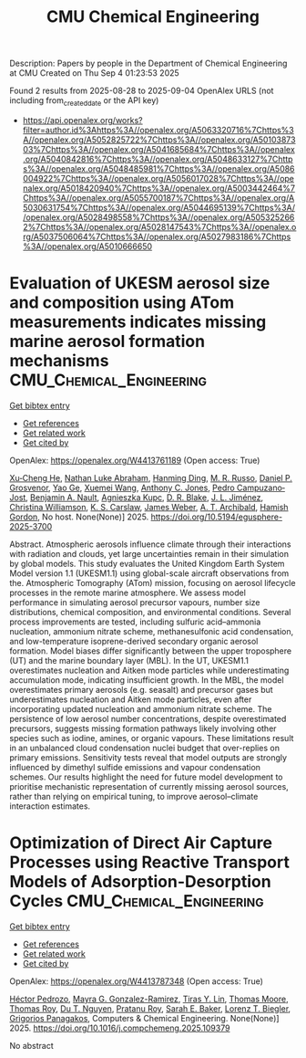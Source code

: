 #+TITLE: CMU Chemical Engineering
Description: Papers by people in the Department of Chemical Engineering at CMU
Created on Thu Sep  4 01:23:53 2025

Found 2 results from 2025-08-28 to 2025-09-04
OpenAlex URLS (not including from_created_date or the API key)
- [[https://api.openalex.org/works?filter=author.id%3Ahttps%3A//openalex.org/A5063320716%7Chttps%3A//openalex.org/A5052825722%7Chttps%3A//openalex.org/A5010387303%7Chttps%3A//openalex.org/A5041685684%7Chttps%3A//openalex.org/A5040842816%7Chttps%3A//openalex.org/A5048633127%7Chttps%3A//openalex.org/A5048485981%7Chttps%3A//openalex.org/A5086004922%7Chttps%3A//openalex.org/A5056017028%7Chttps%3A//openalex.org/A5018420940%7Chttps%3A//openalex.org/A5003442464%7Chttps%3A//openalex.org/A5055700187%7Chttps%3A//openalex.org/A5030631754%7Chttps%3A//openalex.org/A5044695139%7Chttps%3A//openalex.org/A5028498558%7Chttps%3A//openalex.org/A5053252662%7Chttps%3A//openalex.org/A5028147543%7Chttps%3A//openalex.org/A5037506064%7Chttps%3A//openalex.org/A5027983186%7Chttps%3A//openalex.org/A5010666650]]

* Evaluation of UKESM aerosol size and composition using ATom measurements indicates missing marine aerosol formation mechanisms  :CMU_Chemical_Engineering:
:PROPERTIES:
:UUID: https://openalex.org/W4413761189
:TOPICS: Atmospheric chemistry and aerosols
:PUBLICATION_DATE: 2025-08-27
:END:    
    
[[elisp:(doi-add-bibtex-entry "https://doi.org/10.5194/egusphere-2025-3700")][Get bibtex entry]] 

- [[elisp:(progn (xref--push-markers (current-buffer) (point)) (oa--referenced-works "https://openalex.org/W4413761189"))][Get references]]
- [[elisp:(progn (xref--push-markers (current-buffer) (point)) (oa--related-works "https://openalex.org/W4413761189"))][Get related work]]
- [[elisp:(progn (xref--push-markers (current-buffer) (point)) (oa--cited-by-works "https://openalex.org/W4413761189"))][Get cited by]]

OpenAlex: https://openalex.org/W4413761189 (Open access: True)
    
[[https://openalex.org/A5043129752][Xu‐Cheng He]], [[https://openalex.org/A5078321071][Nathan Luke Abraham]], [[https://openalex.org/A5028462074][Hanming Ding]], [[https://openalex.org/A5039808740][M. R. Russo]], [[https://openalex.org/A5028113214][Daniel P. Grosvenor]], [[https://openalex.org/A5046345910][Yao Ge]], [[https://openalex.org/A5100390606][Xuemei Wang]], [[https://openalex.org/A5025245146][Anthony C. Jones]], [[https://openalex.org/A5025491485][Pedro Campuzano‐Jost]], [[https://openalex.org/A5005329534][Benjamin A. Nault]], [[https://openalex.org/A5023718996][Agnieszka Kupc]], [[https://openalex.org/A5046694694][D. R. Blake]], [[https://openalex.org/A5081595136][J. L. Jiménez]], [[https://openalex.org/A5088165219][Christina Williamson]], [[https://openalex.org/A5061310552][K. S. Carslaw]], [[https://openalex.org/A5045012555][James Weber]], [[https://openalex.org/A5042559521][A. T. Archibald]], [[https://openalex.org/A5086004922][Hamish Gordon]], No host. None(None)] 2025. https://doi.org/10.5194/egusphere-2025-3700 
     
Abstract. Atmospheric aerosols influence climate through their interactions with radiation and clouds, yet large uncertainties remain in their simulation by global models. This study evaluates the United Kingdom Earth System Model version 1.1 (UKESM1.1) using global-scale aircraft observations from the. Atmospheric Tomography (ATom) mission, focusing on aerosol lifecycle processes in the remote marine atmosphere. We assess model performance in simulating aerosol precursor vapours, number size distributions, chemical composition, and environmental conditions. Several process improvements are tested, including sulfuric acid–ammonia nucleation, ammonium nitrate scheme, methanesulfonic acid condensation, and low-temperature isoprene-derived secondary organic aerosol formation. Model biases differ significantly between the upper troposphere (UT) and the marine boundary layer (MBL). In the UT, UKESM1.1 overestimates nucleation and Aitken mode particles while underestimating accumulation mode, indicating insufficient growth. In the MBL, the model overestimates primary aerosols (e.g. seasalt) and precursor gases but underestimates nucleation and Aitken mode particles, even after incorporating updated nucleation and ammonium nitrate scheme. The persistence of low aerosol number concentrations, despite overestimated precursors, suggests missing formation pathways likely involving other species such as iodine, amines, or organic vapours. These limitations result in an unbalanced cloud condensation nuclei budget that over-replies on primary emissions. Sensitivity tests reveal that model outputs are strongly influenced by dimethyl sulfide emissions and vapour condensation schemes. Our results highlight the need for future model development to prioritise mechanistic representation of currently missing aerosol sources, rather than relying on empirical tuning, to improve aerosol–climate interaction estimates.    

    

* Optimization of Direct Air Capture Processes using Reactive Transport Models of Adsorption-Desorption Cycles  :CMU_Chemical_Engineering:
:PROPERTIES:
:UUID: https://openalex.org/W4413787348
:TOPICS: Carbon Dioxide Capture Technologies, Membrane Separation and Gas Transport, Process Optimization and Integration
:PUBLICATION_DATE: 2025-08-01
:END:    
    
[[elisp:(doi-add-bibtex-entry "https://doi.org/10.1016/j.compchemeng.2025.109379")][Get bibtex entry]] 

- [[elisp:(progn (xref--push-markers (current-buffer) (point)) (oa--referenced-works "https://openalex.org/W4413787348"))][Get references]]
- [[elisp:(progn (xref--push-markers (current-buffer) (point)) (oa--related-works "https://openalex.org/W4413787348"))][Get related work]]
- [[elisp:(progn (xref--push-markers (current-buffer) (point)) (oa--cited-by-works "https://openalex.org/W4413787348"))][Get cited by]]

OpenAlex: https://openalex.org/W4413787348 (Open access: True)
    
[[https://openalex.org/A5079899169][Héctor Pedrozo]], [[https://openalex.org/A5119461633][Mayra G. Gonzalez-Ramirez]], [[https://openalex.org/A5068663944][Tiras Y. Lin]], [[https://openalex.org/A5061541871][Thomas Moore]], [[https://openalex.org/A5045383567][Thomas Roy]], [[https://openalex.org/A5073617416][Du T. Nguyen]], [[https://openalex.org/A5001937976][Pratanu Roy]], [[https://openalex.org/A5101188452][Sarah E. Baker]], [[https://openalex.org/A5052825722][Lorenz T. Biegler]], [[https://openalex.org/A5028498558][Grigorios Panagakos]], Computers & Chemical Engineering. None(None)] 2025. https://doi.org/10.1016/j.compchemeng.2025.109379 
     
No abstract    

    
